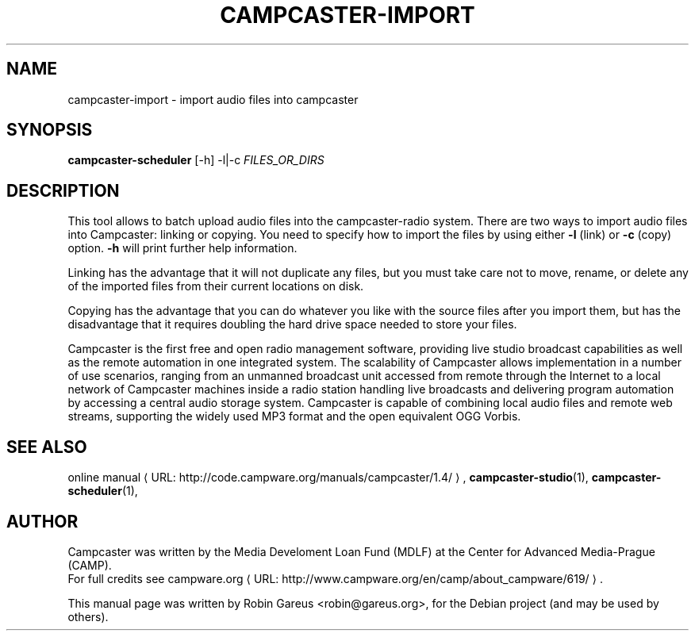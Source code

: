 .\"                                      Hey, EMACS: -*- nroff -*-
.\" URL Macro
.de URL
\\$2 \(laURL: \\$1 \(ra\\$3
..
.if \n[.g] .mso www.tmac
.\"
.\" First parameter, NAME, should be all caps
.\" Second parameter, SECTION, should be 1-8, maybe w/ subsection
.\" other parameters are allowed: see man(7), man(1)
.TH CAMPCASTER\-IMPORT 1 "February  4, 2010"
.\" Please adjust this date whenever revising the manpage.
.\"
.\" Some roff macros, for reference:
.\" .nh        disable hyphenation
.\" .hy        enable hyphenation
.\" .ad l      left justify
.\" .ad b      justify to both left and right margins
.\" .nf        disable filling
.\" .fi        enable filling
.\" .br        insert line break
.\" .sp <n>    insert n+1 empty lines
.\" for manpage-specific macros, see man(7)
.SH NAME
campcaster-import \- import audio files into campcaster
.SH SYNOPSIS
.B campcaster-scheduler
.RI "[-h] -l|-c" " FILES_OR_DIRS"
.SH DESCRIPTION
This tool allows to batch upload audio files into the campcaster-radio system.
There are two ways to import audio files into Campcaster: linking or copying.
You need to specify how to import the files by using either 
.B \-l
(link) or 
.B -c
(copy) option. 
.B -h 
will print further help information.
.PP
Linking has the advantage that it will not duplicate any files,
but you must take care not to move, rename, or delete any of the
imported files from their current locations on disk.
.PP
Copying has the advantage that you can do whatever you like with
the source files after you import them, but has the disadvantage
that it requires doubling the hard drive space needed to store
your files.
.PP
Campcaster is the first free and open radio management software, providing
live studio broadcast capabilities as well as the remote automation in one
integrated system. The scalability of Campcaster allows implementation in a
number of use scenarios, ranging from an unmanned broadcast unit accessed from
remote through the Internet to a local network of Campcaster machines inside a
radio station handling live broadcasts and delivering program automation by
accessing a central audio storage system. Campcaster is capable of combining
local audio files and remote web streams, supporting the widely used MP3 format
and the open equivalent OGG Vorbis.
.SH SEE ALSO
.URL "http://code.campware.org/manuals/campcaster/1.4/" "online manual" ,
.BR campcaster-studio (1),
.BR campcaster-scheduler (1),
.\".BR campcaster-backup (1).
.\".BR campcaster-restore (1).
.SH AUTHOR
Campcaster was written by the Media Develoment Loan Fund (MDLF) at the Center
for Advanced Media\-Prague (CAMP).
.br
For full credits see
.URL "http://www.campware.org/en/camp/about_campware/619/" "campware.org"  .
.PP
This manual page was written by Robin Gareus <robin@gareus.org>,
for the Debian project (and may be used by others).
